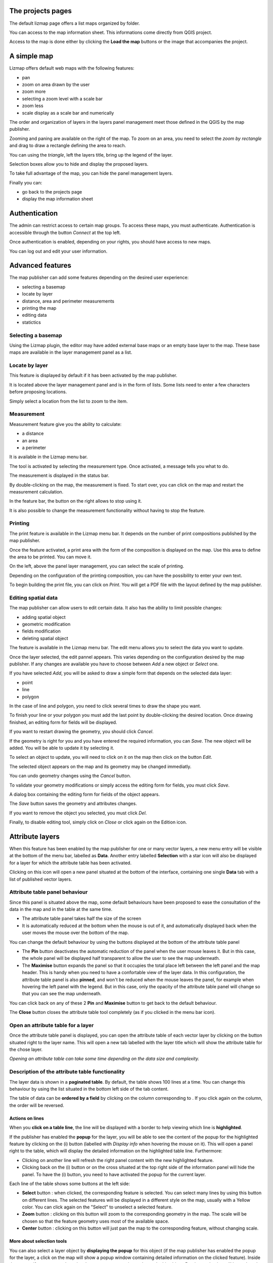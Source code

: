 The projects pages
==================

The default lizmap page offers a list maps organized by folder.

.. image:: /images/user-guide-01-projects.jpg
   :align: center
   :scale: 80%

You can access to the map information sheet. This informations come directly from QGIS project.

.. image:: /images/user-guide-02-information.jpg
   :align: center
   :scale: 80%

Access to the map is done either by clicking the **Load the map** buttons or the image that accompanies the project.

A simple map
============

Lizmap offers default web maps with the following features:

* pan
* zoom on area drawn by the user
* zoom more
* selecting a zoom level with a scale bar
* zoom less
* scale display as a scale bar and numerically

The order and organization of layers in the layers panel management meet those defined in the QGIS by the map publisher.

.. image:: /images/user-guide-03-simple-map.jpg
   :align: center
   :scale: 80%

Zooming and paning are available on the right of the map. To zoom on an area, you need to select the *zoom by rectangle* and drag to draw a rectangle defining the area to reach.

.. image:: /images/user-guide-03-simple-map-zoom.jpg
   :align: center
   :scale: 80%

You can using the *triangle*, left the layers title, bring up the legend of the layer.

.. image:: /images/user-guide-04-legend.jpg
   :align: center
   :scale: 80%

Selection boxes allow you to hide and display the proposed layers.

.. image:: /images/user-guide-05-show-hide-layer.jpg
   :align: center
   :scale: 80%

To take full advantage of the map, you can hide the panel management layers.

.. image:: /images/user-guide-06-hide-layer-switcher.jpg
   :align: center
   :scale: 80%

Finally you can:

* go back to the projects page
* display the map information sheet

Authentication
==============

The admin can restrict access to certain map groups. To access these maps, you must authenticate. Authentication is accessible through the button *Connect* at the top left.

.. image:: /images/user-guide-07-authentication.jpg
   :align: center
   :scale: 80%

Once authentication is enabled, depending on your rights, you should have access to new maps.

.. image:: /images/user-guide-07-authentication-projects.jpg
   :align: center
   :scale: 80%

You can log out and edit your user information.

Advanced features
=================

The map publisher can add some features depending on the desired user experience:

* selecting a basemap
* locate by layer
* distance, area and perimeter measurements
* printing the map
* editing data
* statictics 


.. image:: /images/user-guide-07-advanced-features.jpg
   :align: center
   :scale: 80%

Selecting a basemap
-------------------

Using the Lizmap plugin, the editor may have added external base maps or an empty base layer to the map. These base maps are available in the layer management panel as a list.

.. image:: /images/user-guide-08-baselayers.jpg
   :align: center
   :scale: 80%

Locate by layer
---------------

This feature is displayed by default if it has been activated by the map publisher.

It is located above the layer management panel and is in the form of lists. Some lists need to enter a few characters before proposing locations.

.. image:: /images/user-guide-09-locate-by-layer.jpg
   :align: center
   :scale: 80%


Simply select a location from the list to zoom to the item.

.. image:: /images/user-guide-09-locate-by-layer-zoom.jpg
   :align: center
   :scale: 80%

Measurement
-----------

Measurement feature give you the ability to calculate:

* a distance
* an area
* a perimeter

It is available in the Lizmap menu bar.

.. image:: /images/user-guide-10-measure-menu.jpg
   :align: center
   :scale: 80%

The tool is activated by selecting the measurement type. Once activated, a message tells you what to do.

.. image:: /images/user-guide-11-measure-activated.jpg
   :align: center
   :scale: 80%

The measurement is displayed in the status bar.

.. image:: /images/user-guide-12-measure-value.jpg
   :align: center
   :scale: 80%

By double-clicking on the map, the measurement is fixed. To start over, you can click on the map and restart the measurement calculation.

In the feature bar, the button on the right allows to stop using it.

.. image:: /images/user-guide-13-measure-stop.jpg
   :align: center
   :scale: 80%

It is also possible to change the measurement functionality without having to stop the feature.


Printing
--------

The print feature is available in the Lizmap menu bar. It depends on the number of print compositions published by the map publisher.

.. image:: /images/user-guide-14-print-menu.jpg
   :align: center
   :scale: 80%

Once the feature activated, a print area with the form of the composition is displayed on the map. Use this area to define the area to be printed. You can move it.

.. image:: /images/user-guide-15-print-zone.jpg
   :align: center
   :scale: 80%

On the left, above the panel layer management, you can select the scale of printing.

.. image:: /images/user-guide-16-print-scale.jpg
   :align: center
   :scale: 80%

Depending on the configuration of the printing composition, you can have the possibility to enter your own text.

.. image:: /images/user-guide-17-print-input.jpg
   :align: center
   :scale: 80%

To begin building the print file, you can click on *Print*. You will get a PDF file with the layout defined by the map publisher.

.. image:: /images/user-guide-18-print-result.jpg
   :align: center
   :scale: 80%


Editing spatial data
--------------------

The map publisher can allow users to edit certain data. It also has the ability to limit possible changes:

* adding spatial object
* geometric modification
* fields modification
* deleting spatial object

The feature is available in the Lizmap menu bar. The edit menu allows you to select the data you want to update.

.. image:: /images/user-guide-19-edition-menu.jpg
   :align: center
   :scale: 80%

Once the layer selected, the edit pannel appears. This varies depending on the configuration desired by the map publisher. If any changes are available you have to choose between *Add* a new object or *Select* one.

.. image:: /images/user-guide-20-edition-add.jpg
   :align: center
   :scale: 80%

If you have selected *Add*, you will be asked to draw a simple form that depends on the selected data layer:

* point
* line
* polygon

In the case of line and polygon, you need to click several times to draw the shape you want.

.. image:: /images/user-guide-21-edition-add-draw.jpg
   :align: center
   :scale: 80%

To finish your line or your polygon you must add the last point by double-clicking the desired location. Once drawing finished, an editing form for fields will be displayed.

.. image:: /images/user-guide-22-edition-add-attributes.jpg
   :align: center
   :scale: 80%

If you want to restart drawing the geometry, you should click *Cancel*.

If the geometry is right for you and you have entered the required information, you can *Save*. The new object will be added. You will be able to update it by selecting it.

To select an object to update, you will need to click on it on the map then click on the button *Edit*.

.. image:: /images/user-guide-23-edition-select.jpg
   :align: center
   :scale: 80%

The selected object appears on the map and its geometry may be changed immediatly.

.. image:: /images/user-guide-26-edition-select-draw.jpg
   :align: center
   :scale: 80%

You can undo geometry changes using the *Cancel* button.

.. image:: /images/user-guide-27-edition-select-draw-undo.jpg
   :align: center
   :scale: 80%

To validate your geometry modifications or simply access the editing form for fields, you must click *Save*.

.. image:: /images/user-guide-28-edition-select-draw-validate.jpg
   :align: center
   :scale: 80%

A dialog box containing the editing form for fields of the object appears.

.. image:: /images/user-guide-29-edition-select-draw-form.jpg
   :align: center
   :scale: 80%

The *Save* button saves the geometry and attributes changes.

If you want to remove the object you selected, you must click *Del*.

Finally, to disable editing tool, simply click on *Close* or click again on the Edition icon.

.. image:: /images/user-guide-30-edition-stop.jpg
   :align: center
   :scale: 80%



Attribute layers
================

When this feature has been enabled by the map publisher for one or many vector layers, a new menu entry will be visible at the bottom of the menu bar, labelled as **Data**.
Another entry labelled **Selection** with a star icon will also be displayed for a layer for which the attribute table has been activated.

Clicking on this icon will open a new panel situated at the bottom of the interface, containing one single **Data** tab with a list of published vector layers.

.. image:: /images/user-guide-31-attribute-menu.jpg
   :align: center
   :scale: 80%

Attribute table panel behaviour
-------------------------------

Since this panel is situated above the map, some default behaviours have been proposed to ease the consultation of the data in the map and in the table at the same time.

* The attribute table panel takes half the size of the screen
* It is automatically reduced at the bottom when the mouse is out of it, and automatically displayed back when the user moves the mouse over the bottom of the map.

You can change the default behaviour by using the buttons displayed at the bottom of the attribute table panel

* The **Pin** button deactivates the automatic reduction of the panel when the user mouse leaves it. But in this case, the whole panel will be displayed half transparent to allow the user to see the map underneath.
* The **Maximise** button expands the panel so that it occupies the total place left between the left panel and the map header. This is handy when you need to have a confortable view of the layer data. In this configuration, the attribute table panel is also **pinned**, and won't be reduced when the mouse leaves the panel, for example when hovering the left panel with the legend. But in this case, only the opacity of the attribute table panel will change so that you can see the map underneath.

You can click back on any of these 2 **Pin** and **Maximise** button to get back to the default behaviour.

The **Close** button closes the attribute table tool completely (as if you clicked in the menu bar icon).

.. image:: /images/user-guide-32-attribute-menu-tools.jpg
   :align: center
   :scale: 80%

Open an attribute table for a layer
-----------------------------------

Once the attribute table panel is displayed, you can open the attribute table of each vector layer by clicking on the button situated right to the layer name. This will open a new tab labelled with the layer title which will show the attribute table for the chose layer.

*Opening an attribute table can take some time depending on the data size and complexity.*

.. image:: /images/user-guide-33-attribute-menu-visualize-layer.jpg
   :align: center
   :scale: 80%


Description of the attribute table functionality
------------------------------------------------

The layer data is shown in a **paginated table**. By default, the table shows 100 lines at a time. You can change this behaviour by using the list situated in the bottom left side of the tab content.

The table of data can be **ordered by a field** by clicking on the column corresponding to . If you click again on the column, the order will be reversed.

.. image:: /images/user-guide-34-attribute-order-line.jpg
   :align: center
   :scale: 80%


Actions on lines
~~~~~~~~~~~~~~~~

When you **click on a table line**, the line will be displayed with a border to help viewing which line is **highlighted**.

If the publisher has enabled the **popup** for the layer, you will be able to see the content of the popup for the highlighted feature by clicking on the (i) button (labelled with *Display info* when hovering the mouse on it). This will open a panel right to the table, which will display the detailed information on the highlighted table line. Furthermore:

* Clicking on another line will refresh the right panel content with the new highlighted feature.
* Clicking back on the (i) button or on the cross situated at the top right side of the information panel will hide the panel.
  To have the (i) button, you need to have activated the popup for the current layer.

Each line of the table shows some buttons at the left side:

* **Select** button : when clicked, the corresponding feature is selected. You can select many lines by using this button on different lines. The selected features will be displayed in a different style on the map, usually with a Yellow color. You can click again on the "Select" to unselect a selected feature.
* **Zoom** button : clicking on this button will zoom to the corresponding geometry in the map. The scale will be chosen so that the feature geometry uses most of the available space.
* **Center** button : clicking on this button will just pan the map to the corresponding feature, without changing scale.

.. image:: /images/user-guide-35-attribute-panel-options.jpg
   :align: center
   :scale: 80%

More about selection tools
~~~~~~~~~~~~~~~~~~~~~~~~~~

You can also select a layer object by **displaying the popup** for this object (if the map publisher has enabled the popup for the layer, a click on the map will show a popup window containing detailed information on the clicked feature). Inside the popup, if you can see the select button, you can use it to select only this object. Previous selection will be replaced by only this object.

.. image:: /images/user-guide-36-attribute-popup-selection.jpg
   :align: center
   :scale: 80%

When one or more lines have been selected in the attribute table (they become yellow), you can use the black "arrow up" button situated above the table to **move the selected lines at the top of the table**.

You can **unselect all the selected objects** by clicking on the "white star" button situated above the table.

.. image:: /images/user-guide-37-attribute-select-top.jpg
   :align: center
   :scale: 80%

Quickly search through data
~~~~~~~~~~~~~~~~~~~~~~~~~~~

You can **filter the lines displayed** in the table by entering some letters in the **Search field** situated at the top left side of the tab content. If you want to see all the features again, just erase the search field content manually or by clicking on the cross button situated inside the field.

The text entered in the search field launches a search among the data for **all the fields of the table.**

Note that only the content of the table will be restricted to the lines matching your textual search. **The objects on the map will not be filtered dynamically** (but you could use select and filter to do so, see below)

Once you have filtered some data in the attribute table by entering some text in it, **you can easily select them all** by clicking on the "black star" button labelled "Select searched lines". This will select all the corresponding objects in the attribute table (display them in yellow) and also change their color in the map (usually in yellow too, depending on the configuration done by the map publisher)

.. image:: /images/user-guide-38-attribute-search.jpg
   :align: center
   :scale: 80%

Filter data
~~~~~~~~~~~

When you have selected one or more objects in the layer attribute table, you can then **filter the data displayed in Lizmap** for this layer. To do so, just click on the "Funnel" button labelled "Filter" situated above the table (only available if some the selection contains at least one object).

Filtering will have the following consequences:

* The attribute table will **show only the filtered data**
* The Search input field will allow to **search only among filtered data**
* The map will show **only the filtered objects**
* The child layers linked with relations (and also published in the attribute table tool) will be filtered too. We call it "cascading filtering". For example, the bus stops could be filtered automatically if you have filtered one bus line, to show only the ones served by the filtered line.
* The filtered layers will be marked in the left panel legend with an orange background, and a new orange "Funnel" button will be displayed above the legend.

You can cancel the filter to go back to previous state:

* by clicking on the orange "Funnel" button at the top of the legend in Lizmap left panel
* by clicking back on the filter button just above the attribute table concerned by the filter

.. image:: /images/user-guide-39-attribute-filter.jpg
   :align: center
   :scale: 80%

When exporting the map view with the permalink tool (situated in the menu bar), **the filter will be activated** in the linked map and the users won't be able to easily unfilter the data : the unfilter button will not be displayed in Lizmap interface
The only way would be to remove the filter parameters from the permalink URL. **This is not a safe way to protect some data, but a way to focus on some data only**.



More complex scenarios : relations between layers
~~~~~~~~~~~~~~~~~~~~~~~~~~~~~~~~~~~~~~~~~~~~~~~~~

todo



